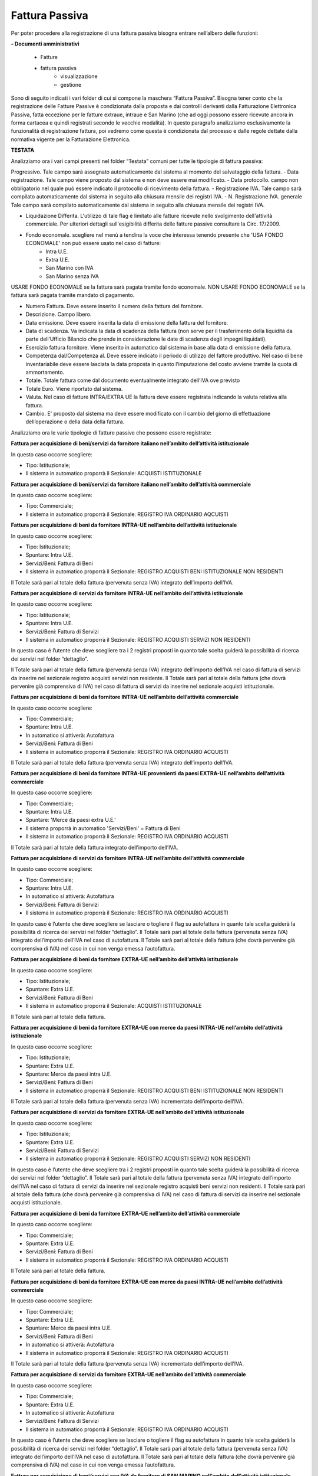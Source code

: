 ===============
Fattura Passiva
===============

Per poter procedere alla registrazione di una fattura passiva bisogna entrare nell’albero delle funzioni: 

**- Documenti amministrativi**  
 
      - Fatture   
      - fattura passiva  
          - visualizzazione   
          - gestione

Sono di seguito indicati i vari folder di cui si compone la maschera “Fattura Passiva”. Bisogna tener conto che la registrazione delle Fatture Passive è condizionata dalla proposta e dai controlli derivanti dalla Fatturazione Elettronica Passiva, fatta eccezione per le fatture extraue, intraue e San Marino (che ad oggi possono essere ricevute ancora in forma cartacea e quindi registrati secondo le vecchie modalità).
In questo paragrafo analizziamo esclusivamente la funzionalità di registrazione fattura, poi vedremo come questa è condizionata dal processo e dalle regole dettate dalla normativa vigente per la Fatturazione Elettronica.
 
**TESTATA**

Analizziamo ora i vari campi presenti nel folder “Testata” comuni per tutte le tipologie di fattura passiva: 

Progressivo. Tale campo sarà assegnato automaticamente dal sistema al momento del salvataggio della fattura. 
- Data registrazione. Tale campo viene proposto dal sistema e non deve essere mai modificato. 
- Data protocollo. campo non obbligatorio nel quale può essere indicato il protocollo di ricevimento della fattura. 
- Registrazione IVA. Tale campo sarà compilato automaticamente dal sistema in seguito alla chiusura mensile dei registri IVA. 
- N. Registrazione IVA. generale Tale campo sarà compilato automaticamente dal sistema in seguito alla chiusura mensile dei registri IVA. 
 
- Liquidazione Differita. L'utilizzo di tale flag è limitato alle fatture ricevute nello svolgimento dell'attività commerciale. Per ulteriori dettagli sull'esigibilità differita delle fatture passive consultare la Circ. 17/2009. 
- Fondo economale. scegliere nel menù a tendina la voce che interessa tenendo presente che 'USA FONDO ECONOMALE' non può essere usato nel caso di fatture:  
   - Intra U.E.
   - Extra U.E.  	 
   - San Marino con IVA
   - San Marino senza IVA
   
USARE FONDO ECONOMALE se la fattura sarà pagata tramite fondo economale. 
NON USARE FONDO ECONOMALE se la fattura sarà pagata tramite mandato di pagamento. 

- Numero Fattura. Deve essere inserito il numero della fattura del fornitore. 
- Descrizione. Campo libero. 
-	Data emissione. Deve essere inserita la data di emissione della fattura del fornitore. 
-	Data di scadenza. Va indicata la data di scadenza della fattura (non serve per il trasferimento della liquidità da parte dell’Ufficio Bilancio che prende in considerazione le date di scadenza degli impegni liquidati). 
-	Esercizio fattura fornitore. Viene inserito in automatico dal sistema in base alla data di emissione della fattura.  
-	Competenza dal/Competenza al. Deve essere indicato il periodo di utilizzo del fattore produttivo. Nel caso di bene inventariabile deve essere lasciata la data proposta in quanto l’imputazione del costo avviene tramite la quota di ammortamento. 
-	Totale. Totale fattura come dal documento eventualmente integrato dell’IVA ove previsto 
- Totale Euro. Viene riportato dal sistema. 
-	Valuta. Nel caso di fatture INTRA/EXTRA UE la fattura deve essere registrata indicando la valuta relativa alla fattura. 
-	Cambio. E' proposto dal sistema ma deve essere modificato con il cambio del giorno di effettuazione dell’operazione o della data della fattura. 

Analizziamo ora le varie tipologie di fatture passive che possono essere registrate: 

**Fattura per acquisizione di beni/servizi da fornitore italiano nell’ambito dell’attività istituzionale**

In questo caso occorre scegliere: 

- Tipo: Istituzionale;
- Il sistema in automatico proporrà il Sezionale: ACQUISTI ISTITUZIONALE

**Fattura per acquisizione di beni/servizi da fornitore italiano nell’ambito dell’attività commerciale**

In questo caso occorre scegliere: 

- Tipo: Commerciale;
- Il sistema in automatico proporrà il Sezionale: REGISTRO IVA ORDINARIO AQCUISTI

**Fattura per acquisizione di beni da fornitore INTRA-UE nell’ambito dell’attività istituzionale**

In questo caso occorre scegliere: 

- Tipo: Istituzionale;
- Spuntare: Intra U.E.
- Servizi/Beni: Fattura di Beni
- Il sistema in automatico proporrà il Sezionale: REGISTRO ACQUISTI BENI ISTITUZIONALE NON RESIDENTI

Il Totale sarà pari al totale della fattura (pervenuta senza IVA) integrato dell’importo dell’IVA. 

**Fattura per acquisizione di servizi da fornitore INTRA-UE nell’ambito dell’attività istituzionale**

In questo caso occorre scegliere: 

- Tipo: Istituzionale;
- Spuntare: Intra U.E.
- Servizi/Beni: Fattura di Servizi
- Il sistema in automatico proporrà il Sezionale: REGISTRO ACQUISTI SERVIZI NON RESIDENTI

In questo caso è l’utente che deve scegliere tra i 2 registri proposti in quanto tale scelta guiderà la possibilità di ricerca dei servizi nel folder “dettaglio”. 

Il Totale sarà pari al totale della fattura (pervenuta senza IVA) integrato dell’importo dell’IVA nel caso di fattura di servizi da inserire nel sezionale registro acquisti servizi non residente. 
Il Totale sarà pari al totale della fattura (che dovrà pervenire già comprensiva di IVA) nel caso di fattura di servizi da inserire nel sezionale acquisti istituzionale.  

**Fattura per acquisizione di beni da fornitore INTRA-UE nell’ambito dell’attività commerciale**

In questo caso occorre scegliere: 

- Tipo: Commerciale;
- Spuntare: Intra U.E.
- In automatico si attiverà: Autofattura
- Servizi/Beni: Fattura di Beni
- Il sistema in automatico proporrà il Sezionale: REGISTRO IVA ORDINARIO ACQUISTI

Il Totale sarà pari al totale della fattura (pervenuta senza IVA) integrato dell’importo dell’IVA. 

**Fattura per acquisizione di beni da fornitore INTRA-UE provenienti da paesi EXTRA-UE nell’ambito dell’attività commerciale**

In questo caso occorre scegliere: 

- Tipo: Commerciale;
- Spuntare: Intra U.E.
- Spuntare: 'Merce da paesi extra U.E.'
- Il sistema proporrà in automatico 'Servizi/Beni' = Fattura di Beni
- Il sistema in automatico proporrà il Sezionale: REGISTRO IVA ORDINARIO ACQUISTI

Il Totale sarà pari al totale della fattura integrato dell’importo dell’IVA. 

**Fattura per acquisizione di servizi da fornitore INTRA-UE nell’ambito dell’attività commerciale**

In questo caso occorre scegliere: 

- Tipo: Commerciale;
- Spuntare: Intra U.E.
- In automatico si attiverà: Autofattura
- Servizi/Beni: Fattura di Servizi
- Il sistema in automatico proporrà il Sezionale: REGISTRO IVA ORDINARIO ACQUISTI

In questo caso è l’utente che deve scegliere se lasciare o togliere il flag su autofattura in quanto tale scelta guiderà la possibilità di ricerca dei servizi nel folder “dettaglio”. 
Il Totale sarà pari al totale della fattura (pervenuta senza IVA) integrato dell’importo dell’IVA nel caso di autofattura. 
Il Totale sarà pari al totale della fattura (che dovrà pervenire già comprensiva di IVA) nel caso in cui non venga emessa l’autofattura.  

**Fattura per acquisizione di beni da fornitore EXTRA-UE nell’ambito dell’attività istituzionale**

In questo caso occorre scegliere: 

- Tipo: Istituzionale;
- Spuntare: Extra U.E.
- Servizi/Beni: Fattura di Beni
- Il sistema in automatico proporrà il Sezionale: ACQUISTI ISTITUZIONALE

Il Totale sarà pari al totale della fattura. 

**Fattura per acquisizione di beni da fornitore EXTRA-UE con merce da paesi INTRA-UE nell’ambito dell’attività istituzionale**

In questo caso occorre scegliere: 

- Tipo: Istituzionale;
- Spuntare: Extra U.E.
- Spuntare: Merce da paesi intra U.E. 
- Servizi/Beni: Fattura di Beni
- Il sistema in automatico proporrà il Sezionale: REGISTRO ACQUISTI BENI ISTITUZIONALE NON RESIDENTI

Il Totale sarà pari al totale della fattura (pervenuta senza IVA) incrementato dell’importo dell’IVA. 

**Fattura per acquisizione di servizi da fornitore EXTRA-UE nell’ambito dell’attività istituzionale**

In questo caso occorre scegliere: 

- Tipo: Istituzionale;
- Spuntare: Extra U.E. 
- Servizi/Beni: Fattura di Servizi
- Il sistema in automatico proporrà il Sezionale: REGISTRO ACQUISTI SERVIZI NON RESIDENTI

In questo caso è l’utente che deve scegliere tra i 2 registri proposti in quanto tale scelta guiderà la possibilità di ricerca dei servizi nel folder “dettaglio”. 
Il Totale sarà pari al totale della fattura (pervenuta senza IVA) integrato dell’importo dell’IVA nel caso di fattura di servizi da inserire nel sezionale registro acquisti beni servizi non residenti. 
Il Totale sarà pari al totale della fattura (che dovrà pervenire già comprensiva di IVA) nel caso di fattura di servizi da inserire nel sezionale acquisti istituzionale.  

**Fattura per acquisizione di beni da fornitore EXTRA-UE nell’ambito dell’attività commerciale**

In questo caso occorre scegliere: 

- Tipo: Commerciale;
- Spuntare: Extra U.E. 
- Servizi/Beni: Fattura di Beni
- Il sistema in automatico proporrà il Sezionale: REGISTRO IVA ORDINARIO ACQUISTI

Il Totale sarà pari al totale della fattura. 

**Fattura per acquisizione di beni da fornitore EXTRA-UE con merce da paesi INTRA-UE nell’ambito dell’attività commerciale**

In questo caso occorre scegliere: 

- Tipo: Commerciale;
- Spuntare: Extra U.E. 
- Spuntare: Merce da paesi intra U.E. 
- Servizi/Beni: Fattura di Beni
- In automatico si attiverà: Autofattura
- Il sistema in automatico proporrà il Sezionale: REGISTRO IVA ORDINARIO ACQUISTI

Il Totale sarà pari al totale della fattura (pervenuta senza IVA) incrementato dell’importo dell’IVA. 

**Fattura per acquisizione di servizi da fornitore EXTRA-UE nell’ambito dell’attività commerciale**

In questo caso occorre scegliere: 

- Tipo: Commerciale;
- Spuntare: Extra U.E. 
- In automatico si attiverà: Autofattura
- Servizi/Beni: Fattura di Servizi
- Il sistema in automatico proporrà il Sezionale: REGISTRO IVA ORDINARIO ACQUISTI

In questo caso è l’utente che deve scegliere se lasciare o togliere il flag su autofattura in quanto tale scelta guiderà la possibilità di ricerca dei servizi nel folder “dettaglio”. 
Il Totale sarà pari al totale della fattura (pervenuta senza IVA) integrato dell’importo dell’IVA nel caso di autofattura. 
Il Totale sarà pari al totale della fattura (che dovrà pervenire già comprensiva di IVA) nel caso in cui non venga emessa l’autofattura.  

**Fattura per acquisizione di beni/servizi con IVA da fornitore di SAN MARINO nell’ambito dell’attività istituzionale**

In questo caso occorre scegliere: 

- Tipo: Istituzionale;
- Spuntare: San Marino con IVA 
- Il sistema in automatico proporrà il Sezionale: ACQUISTI ISTITUZIONALE

Il Totale sarà pari al totale della fattura. 

**Fattura per acquisizione di beni/servizi con IVA da fornitore di SAN MARINO nell’ambito dell’attività commerciale**

In questo caso occorre scegliere: 

- Tipo: Commerciale;
- Spuntare: San Marino con IVA 
- Il sistema in automatico proporrà il Sezionale: REGISTRO IVA ORDINARIO ACQUISTI

Il Totale sarà pari al totale della fattura. 

**Fattura per acquisizione di beni senza IVA da fornitore di SAN MARINO nell’ambito dell’attività istituzionale**

In questo caso occorre scegliere: 

- Tipo: Istituzionale;
- Spuntare: San Marino senza IVA 
- Servizi/Beni: Fattura di Beni
- Il sistema in automatico proporrà il Sezionale: REGISTRO ACQUISTI ISTITUZIONALE R.S.M. SENZA IVA

Il Totale sarà pari al totale della fattura integrato dell’importo dell’IVA. 

**Fattura per acquisizione di servizi senza IVA da fornitore di SAN MARINO nell’ambito dell’attività istituzionale**

In questo caso occorre scegliere: 

- Tipo: Istituzionale;
- Spuntare: San Marino senza IVA 
- Servizi/Beni: Fattura di Servizi
- Il sistema in automatico proporrà il Sezionale: REGISTRO ACQUISTI SERVIZI NON RESIDENTI

In questo caso è l’utente che deve scegliere tra i 2 registri proposti in quanto tale scelta guiderà la possibilità di ricerca dei servizi nel folder “dettaglio”. 
Il Totale sarà pari al totale della fattura (pervenuta senza IVA)  integrato dell’importo dell’IVA nel caso di fattura di servizi da inserire nel sezionale registro acquisti beni istituzionali non residente. 
Il Totale sarà pari al totale della fattura (che dovrà pervenire già comprensiva di IVA) nel caso di fattura di servizi da inserire nel sezionale acquisti istituzionale.  

**Fattura per acquisizione di beni senza IVA da fornitore di SAN MARINO nell’ambito dell’attività commerciale**

In questo caso occorre scegliere: 

- Tipo: Commerciale;
- Spuntare: San Marino senza IVA 
- In automatico si attiverà: Autofattura
- Servizi/Beni: Fattura di Beni
- Il sistema in automatico proporrà il Sezionale: REGISTRO IVA ORDINARIO ACQUISTI

Il Totale sarà pari al totale della fattura (pervenuta senza IVA)  integrato dell’importo dell’IVA. 

**Fattura per acquisizione di servizi senza IVA da fornitore di SAN MARINO nell’ambito dell’attività commerciale**

In questo caso occorre scegliere: 

- Tipo: Commerciale;
- Spuntare: San Marino senza IVA 
- In automatico si attiverà: Autofattura
- Servizi/Beni: Fattura di Servizi
- Il sistema in automatico proporrà il Sezionale: REGISTRO IVA ORDINARIO ACQUISTI

In questo caso è l’utente che deve scegliere se lasciare o togliere il flag su autofattura in quanto tale scelta guiderà la possibilità di ricerca dei servizi nel folder “dettaglio”. 
Il Totale sarà pari al totale della fattura (pervenuta senza IVA) integrato dell’importo dell’IVA nel caso di autofattura 
Il Totale sarà pari al totale della fattura (che dovrà pervenire già comprensiva di IVA) nel caso in cui non venga emessa l’autofattura.  

**Fattura spedizioniere nell’ambito dell’attività istituzionale**

In questo caso occorre scegliere: 

- Tipo: Istituzionale;
- Spuntare: Spedizioniere
- e ricercare la fattura passiva a cui si riferisce nell'apposito campo 'Fattura estera'

**Fattura spedizioniere nell’ambito dell’attività commerciale**

In questo caso occorre scegliere: 

- Tipo: Commerciale;
- Spuntare: Spedizioniere
- e ricercare la fattura passiva a cui si riferisce nell'apposito campo 'Fattura estera'

**Bolla Doganale nell’ambito dell’attività istituzionale**

In questo caso occorre scegliere: 

- Tipo: Istituzionale;
- Spuntare: Bolla Doganale
- e ricercare la fattura passiva a cui si riferisce nell'apposito campo 'Fattura estera'

**Bolla Doganale nell’ambito dell’attività commerciale**

In questo caso occorre scegliere: 

- Tipo: Commerciale;
- Spuntare: Bolla Doganale
- e ricercare la fattura passiva a cui si riferisce nell'apposito campo 'Fattura estera'



**FORNITORE**





